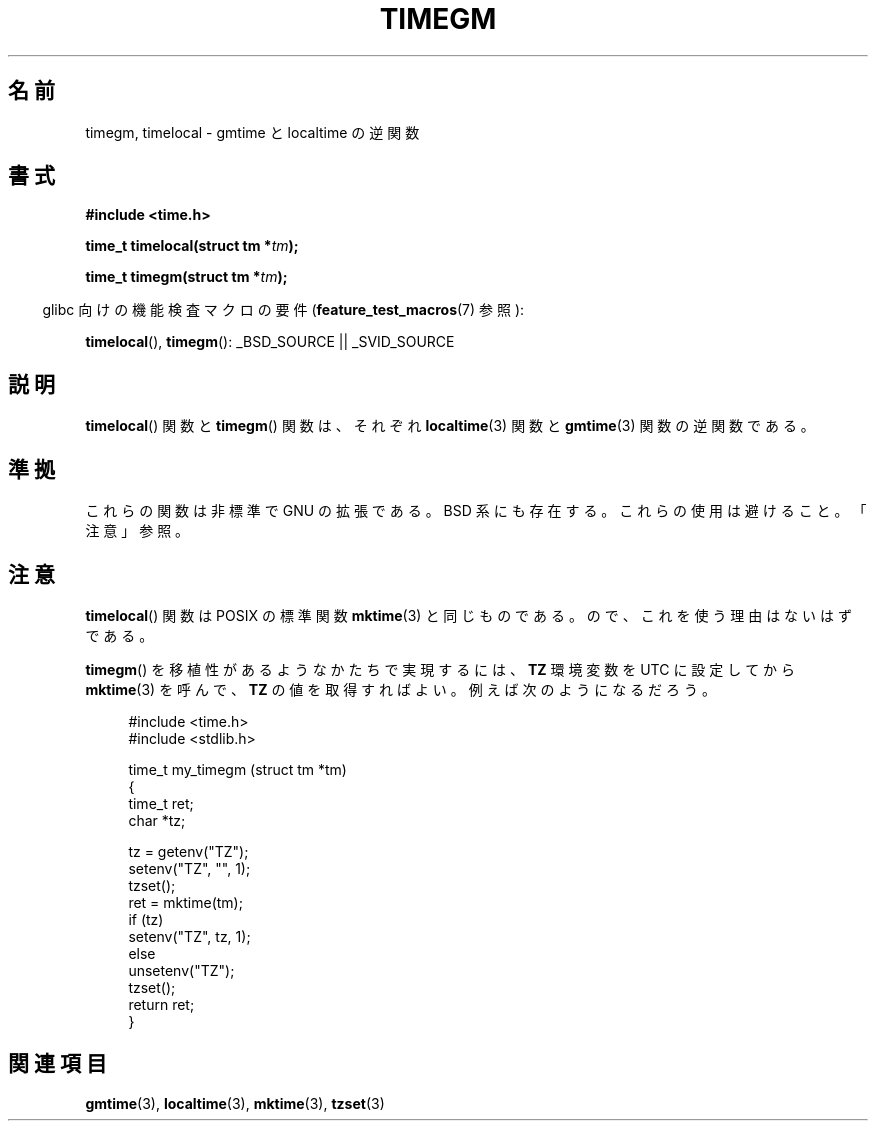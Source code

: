 .\" Copyright (C) 2001 Andries Brouwer <aeb@cwi.nl>
.\"
.\" Permission is granted to make and distribute verbatim copies of this
.\" manual provided the copyright notice and this permission notice are
.\" preserved on all copies.
.\"
.\" Permission is granted to copy and distribute modified versions of this
.\" manual under the conditions for verbatim copying, provided that the
.\" entire resulting derived work is distributed under the terms of a
.\" permission notice identical to this one.
.\"
.\" Since the Linux kernel and libraries are constantly changing, this
.\" manual page may be incorrect or out-of-date.  The author(s) assume no
.\" responsibility for errors or omissions, or for damages resulting from
.\" the use of the information contained herein.  The author(s) may not
.\" have taken the same level of care in the production of this manual,
.\" which is licensed free of charge, as they might when working
.\" professionally.
.\"
.\" Formatted or processed versions of this manual, if unaccompanied by
.\" the source, must acknowledge the copyright and authors of this work.
.\"
.\" Japanese Version Copyright (c) 2002 NAKANO Takeo all rights reserved.
.\" Translated Thu 3 Jan 2002 by NAKANO Takeo <nakano@apm.seikei.ac.jp>
.\"
.TH TIMEGM 3 2007-07-26 "GNU" "Linux Programmer's Manual"
.SH 名前
timegm, timelocal \- gmtime と localtime の逆関数
.SH 書式
.nf
.B #include <time.h>
.sp
.BI "time_t timelocal(struct tm *" tm );
.sp
.BI "time_t timegm(struct tm *" tm );
.sp
.fi
.in -4n
glibc 向けの機能検査マクロの要件
.RB ( feature_test_macros (7)
参照):
.in
.sp
.BR timelocal (),
.BR timegm ():
_BSD_SOURCE || _SVID_SOURCE
.SH 説明
.BR timelocal ()
関数と
.BR timegm ()
関数は、それぞれ
.BR localtime (3)
関数と
.BR gmtime (3)
関数の逆関数である。
.SH 準拠
これらの関数は非標準で GNU の拡張である。
BSD 系にも存在する。
これらの使用は避けること。「注意」参照。
.SH 注意
.BR timelocal ()
関数は POSIX の標準関数
.BR mktime (3)
と同じものである。
ので、これを使う理由はないはずである。
.LP
.BR timegm ()
を移植性があるようなかたちで実現するには、
.B TZ
環境変数を UTC に設定してから
.BR mktime (3)
を呼んで、
.B TZ
の値を取得すればよい。
例えば次のようになるだろう。
.sp
.in +4n
.nf
#include <time.h>
#include <stdlib.h>

time_t my_timegm (struct tm *tm)
{
    time_t ret;
    char *tz;

    tz = getenv("TZ");
    setenv("TZ", "", 1);
    tzset();
    ret = mktime(tm);
    if (tz)
        setenv("TZ", tz, 1);
    else
        unsetenv("TZ");
    tzset();
    return ret;
}
.fi
.in
.SH 関連項目
.BR gmtime (3),
.BR localtime (3),
.BR mktime (3),
.BR tzset (3)
